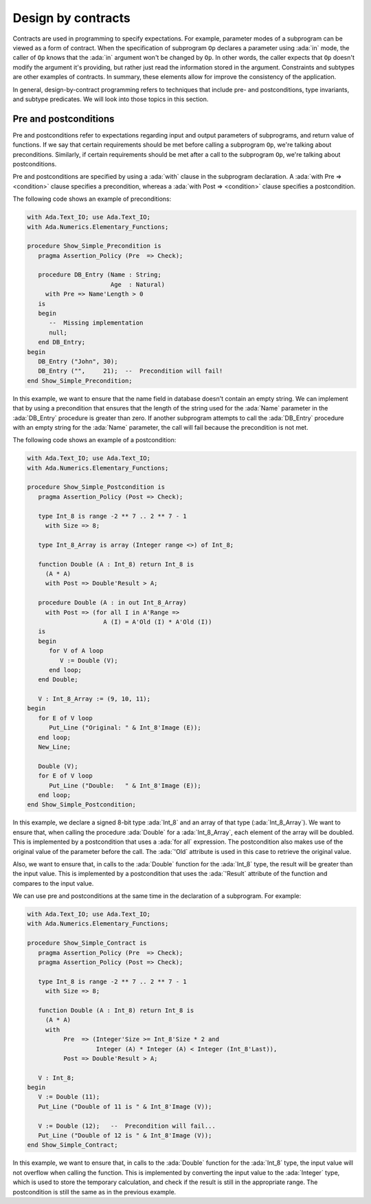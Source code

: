Design by contracts
===================

.. role:: ada(code)
   :language: ada

Contracts are used in programming to specify expectations. For example,
parameter modes of a subprogram can be viewed as a form of contract.
When the specification of subprogram ``Op`` declares a parameter using
:ada:`in` mode, the caller of ``Op`` knows that the :ada:`in` argument
won't be changed by ``Op``. In other words, the caller expects that ``Op``
doesn't modify the argument it's providing, but rather just read the
information stored in the argument. Constraints and subtypes are other
examples of contracts. In summary, these elements allow for improve the
consistency of the application.

In general, design-by-contract programming refers to techniques that
include pre- and postconditions, type invariants, and subtype predicates.
We will look into those topics in this section.

Pre and postconditions
----------------------

Pre and postconditions refer to expectations regarding input and output
parameters of subprograms, and return value of functions. If we say that
certain requirements should be met before calling a subprogram ``Op``,
we're talking about preconditions. Similarly, if certain requirements
should be met after a call to the subprogram ``Op``, we're talking about
postconditions.

Pre and postconditions are specified by using a :ada:`with` clause in the
subprogram declaration. A :ada:`with Pre => <condition>` clause
specifies a precondition, whereas a :ada:`with Post => <condition>` clause
specifies a postcondition.

The following code shows an example of preconditions:

.. code:: ada
    :class: ada-run-expect-failure

    with Ada.Text_IO; use Ada.Text_IO;
    with Ada.Numerics.Elementary_Functions;

    procedure Show_Simple_Precondition is
       pragma Assertion_Policy (Pre  => Check);

       procedure DB_Entry (Name : String;
                           Age  : Natural)
         with Pre => Name'Length > 0
       is
       begin
          --  Missing implementation
          null;
       end DB_Entry;
    begin
       DB_Entry ("John", 30);
       DB_Entry ("",     21);  --  Precondition will fail!
    end Show_Simple_Precondition;

In this example, we want to ensure that the name field in database doesn't
contain an empty string. We can implement that by using a precondition
that ensures that the length of the string used for the :ada:`Name`
parameter in the :ada:`DB_Entry` procedure is greater than zero. If
another subprogram attempts to call the :ada:`DB_Entry` procedure with an
empty string for the :ada:`Name` parameter, the call will fail because the
precondition is not met.

The following code shows an example of a postcondition:

.. code:: ada
    :class: ada-run-expect-failure

    with Ada.Text_IO; use Ada.Text_IO;
    with Ada.Numerics.Elementary_Functions;

    procedure Show_Simple_Postcondition is
       pragma Assertion_Policy (Post => Check);

       type Int_8 is range -2 ** 7 .. 2 ** 7 - 1
         with Size => 8;

       type Int_8_Array is array (Integer range <>) of Int_8;

       function Double (A : Int_8) return Int_8 is
         (A * A)
         with Post => Double'Result > A;

       procedure Double (A : in out Int_8_Array)
         with Post => (for all I in A'Range =>
                         A (I) = A'Old (I) * A'Old (I))
       is
       begin
          for V of A loop
             V := Double (V);
          end loop;
       end Double;

       V : Int_8_Array := (9, 10, 11);
    begin
       for E of V loop
          Put_Line ("Original: " & Int_8'Image (E));
       end loop;
       New_Line;

       Double (V);
       for E of V loop
          Put_Line ("Double:   " & Int_8'Image (E));
       end loop;
    end Show_Simple_Postcondition;

In this example, we declare a signed 8-bit type :ada:`Int_8` and an array
of that type (:ada:`Int_8_Array`). We want to ensure that, when calling
the procedure :ada:`Double` for a :ada:`Int_8_Array`, each element of the
array will be doubled. This is implemented by a postcondition that uses
a :ada:`for all` expression. The postcondition also makes use of the
original value of the parameter before the call. The :ada:`'Old` attribute
is used in this case to retrieve the original value.

Also, we want to ensure that, in calls to the
:ada:`Double` function for the :ada:`Int_8` type, the result will be
greater than the input value. This is implemented by a postcondition that
uses the :ada:`'Result` attribute of the function and compares to the
input value.

We can use pre and postconditions at the same time in the declaration of
a subprogram. For example:

.. code:: ada
    :class: ada-run-expect-failure

    with Ada.Text_IO; use Ada.Text_IO;
    with Ada.Numerics.Elementary_Functions;

    procedure Show_Simple_Contract is
       pragma Assertion_Policy (Pre  => Check);
       pragma Assertion_Policy (Post => Check);

       type Int_8 is range -2 ** 7 .. 2 ** 7 - 1
         with Size => 8;

       function Double (A : Int_8) return Int_8 is
         (A * A)
         with
              Pre  => (Integer'Size >= Int_8'Size * 2 and
                       Integer (A) * Integer (A) < Integer (Int_8'Last)),
              Post => Double'Result > A;

       V : Int_8;
    begin
       V := Double (11);
       Put_Line ("Double of 11 is " & Int_8'Image (V));

       V := Double (12);   --  Precondition will fail...
       Put_Line ("Double of 12 is " & Int_8'Image (V));
    end Show_Simple_Contract;

In this example, we want to ensure  that, in calls to the
:ada:`Double` function for the :ada:`Int_8` type, the input value will not
overflow when calling the function. This is implemented by converting
the input value to the :ada:`Integer` type, which is used to store the
temporary calculation, and check if the result is still in the appropriate
range. The postcondition is still the same as in the previous example.

